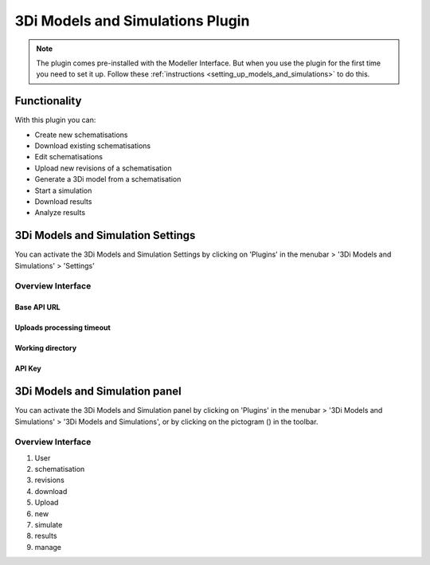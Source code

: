 3Di Models and Simulations Plugin
==================================

.. note:: 
   The plugin comes pre-installed with the Modeller Interface. But when you use the plugin for the first time you need to set it up. Follow these :ref:`instructions <setting_up_models_and_simulations>`  to do this.

Functionality
--------------

With this plugin you can:

* Create new schematisations
* Download existing schematisations
* Edit schematisations
* Upload new revisions of a schematisation
* Generate a 3Di model from a schematisation
* Start a simulation
* Download results
* Analyze results


3Di Models and Simulation Settings
----------------------------------

You can activate the 3Di Models and Simulation Settings by clicking on 'Plugins' in the menubar > '3Di Models and Simulations' > 'Settings'


Overview Interface
^^^^^^^^^^^^^^^^^^^

Base API URL
""""""""""""""

Uploads processing timeout
""""""""""""""""""""""""""""

Working directory
"""""""""""""""""""

API Key
""""""""""

.. todo: deze knoppen nog uitwerken.







3Di Models and Simulation panel
----------------------------------
You can activate the 3Di Models and Simulation panel by clicking on 'Plugins' in the menubar > '3Di Models and Simulations' > '3Di Models and Simulations', or by clicking on the pictogram (|modelsSimulations|) in the toolbar. 

.. |modelsSimulations| image:: /image/e_modelsandsimulations.png
    :scale: 90%


Overview Interface
^^^^^^^^^^^^^^^^^^^^

1) User
2) schematisation
3) revisions
4) download
5) Upload
6) new
7) simulate
8) results
9) manage


.. todo: nog een plaatje maken en alle knopjes kort uitleggen.